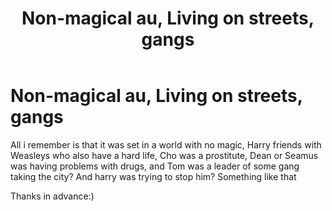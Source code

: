 #+TITLE: Non-magical au, Living on streets, gangs

* Non-magical au, Living on streets, gangs
:PROPERTIES:
:Author: AlyaKorepina
:Score: 1
:DateUnix: 1586997489.0
:DateShort: 2020-Apr-16
:FlairText: What's That Fic?
:END:
All i remember is that it was set in a world with no magic, Harry friends with Weasleys who also have a hard life, Cho was a prostitute, Dean or Seamus was having problems with drugs, and Tom was a leader of some gang taking the city? And harry was trying to stop him? Something like that

Thanks in advance:)

